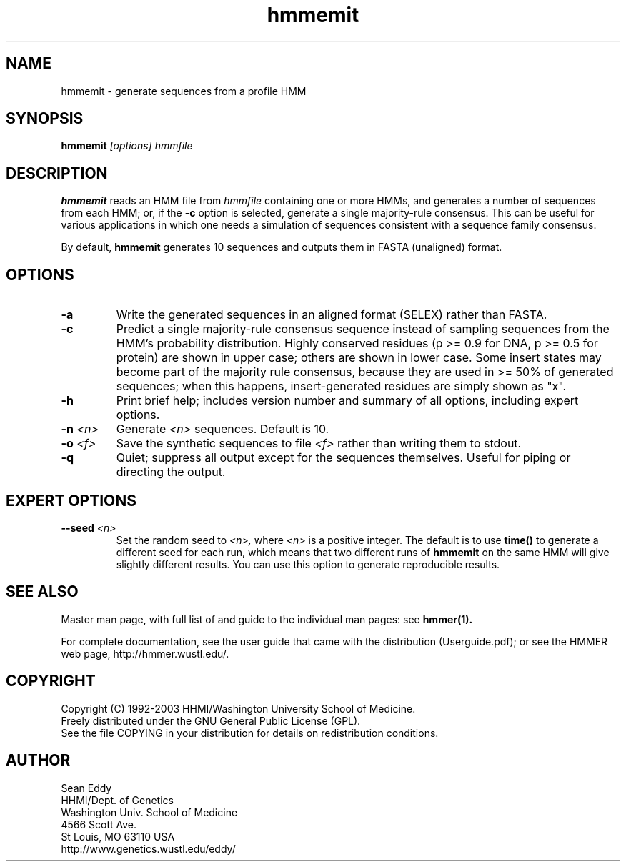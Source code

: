 .TH "hmmemit" 1 "Oct 2003" "HMMER 2.3.2" "HMMER Manual"

.SH NAME
.TP 
hmmemit - generate sequences from a profile HMM

.SH SYNOPSIS
.B hmmemit
.I [options]
.I hmmfile

.SH DESCRIPTION

.B hmmemit
reads an HMM file from
.I hmmfile
containing one or more HMMs,
and generates a number of sequences from each HMM;
or, if the
.B -c
option is selected, generate a single majority-rule consensus.
This can be useful for various applications in which one needs a simulation
of sequences consistent with a sequence family consensus. 

.pp
By default,
.B hmmemit
generates 10 sequences and outputs them in FASTA (unaligned) format.

.SH OPTIONS

.TP
.B -a
Write the generated sequences in an aligned format (SELEX) rather than
FASTA.

.TP
.B -c
Predict a single majority-rule consensus sequence instead of sampling
sequences from the HMM's probability distribution.  Highly conserved
residues (p >= 0.9 for DNA, p >= 0.5 for protein) are shown in upper
case; others are shown in lower case.  Some insert states may become
part of the majority rule consensus, because they are used in >= 50%
of generated sequences; when this happens, insert-generated residues
are simply shown as "x".

.TP
.B -h
Print brief help; includes version number and summary of
all options, including expert options.

.TP
.BI -n " <n>"
Generate
.I <n> 
sequences. Default is 10.

.TP
.BI -o " <f>"
Save the synthetic sequences to file
.I <f>
rather than writing them to stdout.

.TP
.B -q
Quiet; suppress all output except for the sequences themselves.
Useful for piping or directing the output.

.SH EXPERT OPTIONS

.TP
.BI --seed " <n>"
Set the random seed to
.I <n>,
where 
.I <n> 
is a positive integer. The default is to use 
.B time()
to generate a different seed for each run, which
means that two different runs of
.B hmmemit
on the same HMM will give slightly different
results.  You can use
this option to generate reproducible results.



.SH SEE ALSO

Master man page, with full list of and guide to the individual man
pages: see 
.B hmmer(1).
.PP
For complete documentation, see the user guide that came with the
distribution (Userguide.pdf); or see the HMMER web page,
http://hmmer.wustl.edu/.

.SH COPYRIGHT

.nf
Copyright (C) 1992-2003 HHMI/Washington University School of Medicine.
Freely distributed under the GNU General Public License (GPL).
.fi
See the file COPYING in your distribution for details on redistribution
conditions.

.SH AUTHOR 

.nf
Sean Eddy
HHMI/Dept. of Genetics
Washington Univ. School of Medicine
4566 Scott Ave.
St Louis, MO 63110 USA
http://www.genetics.wustl.edu/eddy/
.fi


